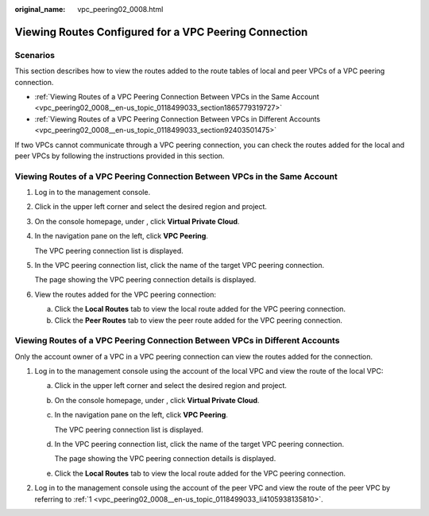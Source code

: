 :original_name: vpc_peering02_0008.html

.. _vpc_peering02_0008:

Viewing Routes Configured for a VPC Peering Connection
======================================================

Scenarios
---------

This section describes how to view the routes added to the route tables of local and peer VPCs of a VPC peering connection.

-  :ref:`Viewing Routes of a VPC Peering Connection Between VPCs in the Same Account <vpc_peering02_0008__en-us_topic_0118499033_section1865779319727>`
-  :ref:`Viewing Routes of a VPC Peering Connection Between VPCs in Different Accounts <vpc_peering02_0008__en-us_topic_0118499033_section92403501475>`

If two VPCs cannot communicate through a VPC peering connection, you can check the routes added for the local and peer VPCs by following the instructions provided in this section.

.. _vpc_peering02_0008__en-us_topic_0118499033_section1865779319727:

Viewing Routes of a VPC Peering Connection Between VPCs in the Same Account
---------------------------------------------------------------------------

#. Log in to the management console.

2. Click |image1| in the upper left corner and select the desired region and project.

3. On the console homepage, under , click **Virtual Private Cloud**.

4. In the navigation pane on the left, click **VPC Peering**.

   The VPC peering connection list is displayed.

5. In the VPC peering connection list, click the name of the target VPC peering connection.

   The page showing the VPC peering connection details is displayed.

6. View the routes added for the VPC peering connection:

   a. Click the **Local Routes** tab to view the local route added for the VPC peering connection.
   b. Click the **Peer Routes** tab to view the peer route added for the VPC peering connection.

.. _vpc_peering02_0008__en-us_topic_0118499033_section92403501475:

Viewing Routes of a VPC Peering Connection Between VPCs in Different Accounts
-----------------------------------------------------------------------------

Only the account owner of a VPC in a VPC peering connection can view the routes added for the connection.

#. .. _vpc_peering02_0008__en-us_topic_0118499033_li4105938135810:

   Log in to the management console using the account of the local VPC and view the route of the local VPC:

   a. Click |image2| in the upper left corner and select the desired region and project.

   b. On the console homepage, under , click **Virtual Private Cloud**.

   c. In the navigation pane on the left, click **VPC Peering**.

      The VPC peering connection list is displayed.

   d. In the VPC peering connection list, click the name of the target VPC peering connection.

      The page showing the VPC peering connection details is displayed.

   e. Click the **Local Routes** tab to view the local route added for the VPC peering connection.

#. Log in to the management console using the account of the peer VPC and view the route of the peer VPC by referring to :ref:`1 <vpc_peering02_0008__en-us_topic_0118499033_li4105938135810>`.

.. |image1| image:: /_static/images/en-us_image_0141273034.png
.. |image2| image:: /_static/images/en-us_image_0141273034.png
